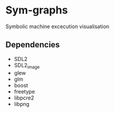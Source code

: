 * Sym-graphs

Symbolic machine excecution visualisation

** Dependencies
- SDL2
- SDL2_image
- glew
- glm
- boost
- freetype
- libpcre2
- libpng
